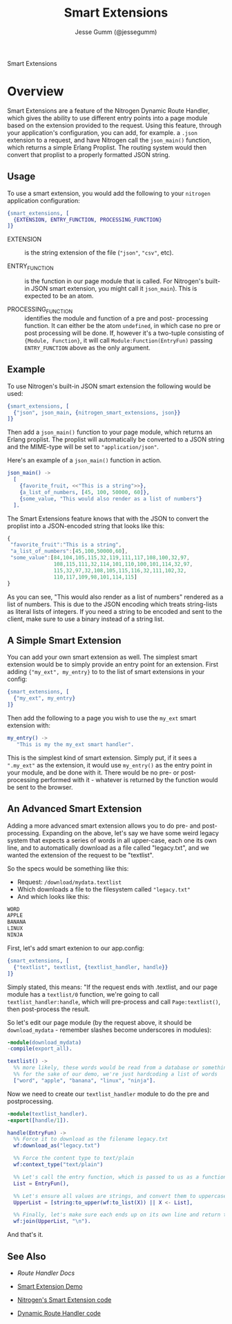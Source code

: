 # vim: ts=2 sw=2 et ft=org
#+STYLE: <LINK href="stylesheet.css" rel="stylesheet" type="text/css" />
#+TITLE: Smart Extensions
#+AUTHOR: Jesse Gumm (@jessegumm)
#+OPTIONS:   H:2 num:1 toc:1 \n:nil @:t ::t |:t ^:t -:t f:t *:t <:t
#+EMAIL: 

#+TEXT: [[http://nitrogenproject.com][Home]] | [[file:./index.org][Getting Started]] | [[file:./api.org][API]] | [[file:./elements.org][Elements]] | [[file:./actions.org][Actions]] | [[file:./validators.org][Validators]] | *Handlers* | [[file:./config.org][Configuration Options]] | [[file:./plugins.org][Plugins]] | [[file:./jquery_mobile_integration.org][Mobile]] | [[file:./troubleshooting.org][Troubleshooting]] | [[file:./about.org][About]]
#+HTML: <div class=headline>Smart Extensions</div>

* Overview

  Smart Extensions are a feature of the Nitrogen Dynamic Route Handler, which
  gives the ability to use different entry points into a page module based on
  the extension provided to the request. Using this feature, through your
  application's configuration, you can add, for example. a =.json= extension to
  a request, and have Nitrogen call the =json_main()= function, which returns a
  simple Erlang Proplist.  The routing system would then convert that proplist
  to a properly formatted JSON string.

** Usage

  To use a smart extension, you would add the following to
  your =nitrogen= application configuration:

#+BEGIN_SRC erlang
{smart_extensions, [
  {EXTENSION, ENTRY_FUNCTION, PROCESSING_FUNCTION}
]}
#+END_SRC
    
  + EXTENSION :: is the string extension of the file
    (="json"=, ="csv"=, etc).

  + ENTRY_FUNCTION :: is the function in our page module that
    is called. For Nitrogen's built-in JSON smart extension, you might call
    it =json_main=). This is expected to be an atom.

  + PROCESSING_FUNCTION :: identifies the module and function
    of a pre and post- processing function. It can either be the atom
    =undefined=, in which case no pre or post processing will be done.  If,
    however it's a two-tuple consisting of ={Module, Function}=, it will call
    =Module:Function(EntryFun)= passing =ENTRY_FUNCTION= above as the only
    argument.

** Example

  To use Nitrogen's built-in JSON smart extension the following would be
  used:
  
#+BEGIN_SRC erlang
{smart_extensions, [
  {"json", json_main, {nitrogen_smart_extensions, json}}
]}
#+END_SRC 
    
  Then add a =json_main()= function to your page module, which
  returns an Erlang proplist. The proplist will automatically be
  converted to a JSON string and the MIME-type will be set to
  ="application/json"=.

  Here's an example of a =json_main()= function in action.

#+BEGIN_SRC erlang
json_main() ->
  [
    {favorite_fruit, <<"This is a string">>},
    {a_list_of_numbers, [45, 100, 50000, 60]},
    {some_value, "This would also render as a list of numbers"}
  ].
#+END_SRC

   The Smart Extensions feature knows that with the JSON to convert the
   proplist into a JSON-encoded string that looks like this:

#+BEGIN_SRC javascript
   {
    "favorite_fruit":"This is a string",
    "a_list_of_numbers":[45,100,50000,60],
    "some_value":[84,104,105,115,32,119,111,117,108,100,32,97,
                  108,115,111,32,114,101,110,100,101,114,32,97,
                  115,32,97,32,108,105,115,116,32,111,102,32,
                  110,117,109,98,101,114,115]
   }
#+END_SRC

  As you can see, "This would also render as a list of numbers" rendered as a
  list of numbers. This is due to the JSON encoding which treats string-lists
  as literal lists of integers. If you need a string to be encoded and sent to
  the client, make sure to use a binary instead of a string list.

** A Simple Smart Extension

  You can add your own smart extension as well.  The simplest smart extension would be to simply provide an entry point for an extension. First adding ={"my_ext", my_entry}= to to the list of smart extensions in your config:

#+BEGIN_SRC erlang
{smart_extensions, [
  {"my_ext", my_entry}
]}
#+END_SRC

Then add the following to a page you wish to use the =my_ext= smart extension with:

#+BEGIN_SRC erlang
my_entry() ->
   "This is my the my_ext smart handler".
#+END_SRC

  This is the simplest kind of smart extension.  Simply put, if it sees a
  =".my_ext"= as the extension, it would use =my_entry()= as the entry point
  in your module, and be done with it. There would be no pre- or
  post-processing performed with it - whatever is returned by the function
  would be sent to the browser.

** An Advanced Smart Extension

   Adding a more advanced smart extension allows you to do pre- and
   post-processing.  Expanding on the above, let's say we have some weird
   legacy system that expects a series of words in all upper-case, each one its
   own line, and to automatically download as a file called "legacy.txt", and
   we wanted the extension of the request to be "textlist".

   So the specs would be something like this:

   + Request: =/download/mydata.textlist=
   + Which downloads a file to the filesystem called ="legacy.txt"=
   + And which looks like this:
#+BEGIN_SRC txt
WORD
APPLE
BANANA
LINUX
NINJA
#+END_SRC

  First, let's add smart extenion to our app.config:

#+BEGIN_SRC erlang
{smart_extensions, [
  {"textlist", textlist, {textlist_handler, handle}}
]}
#+END_SRC

   Simply stated, this means: "If the request ends with .textlist, and our page
   module has a =textlist/0= function, we're going to call
   =textlist_handler:handle=, which will pre-process and call
   =Page:textlist()=, then post-process the result.

So let's edit our page module (by the request above, it should be =download_mydata= - remember slashes become underscores in modules):

#+BEGIN_SRC erlang
-module(download_mydata)
-compile(export_all).

textlist() ->
  %% more likely, these words would be read from a database or something, but
  %% for the sake of our demo, we're just hardcoding a list of words
  ["word", "apple", "banana", "linux", "ninja"].
#+END_SRC

Now we need to create our =textlist_handler= module to do the pre and postprocessing.

#+BEGIN_SRC erlang
-module(textlist_handler).
-export([handle/1]).

handle(EntryFun) ->
  %% Force it to download as the filename legacy.txt
  wf:download_as("legacy.txt")

  %% Force the content type to text/plain
  wf:context_type("text/plain")

  %% Let's call the entry function, which is passed to us as a function.
  List = EntryFun(),

  %% Let's ensure all values are strings, and convert them to uppercase:
  UpperList = [string:to_upper(wf:to_list(X)) || X <- List],

  %% Finally, let's make sure each ends up on its own line and return that
  wf:join(UpperList, "\n").
#+END_SRC

And that's it.  

** See Also

  + [[handlers/route.org][Route Handler Docs]]

  + [[http://nitrogenproject.com/demos/smart_extension][Smart Extension Demo]]

  + [[https://github.com/nitrogen/nitrogen_core/blob/ws/src/handlers/route/nitrogen_smart_extensions.erl][Nitrogen's Smart Extension code]]

  + [[https://github.com/nitrogen/nitrogen_core/blob/ws/src/handlers/route/dynamic_route_handler.erl][Dynamic Route Handler code]]
